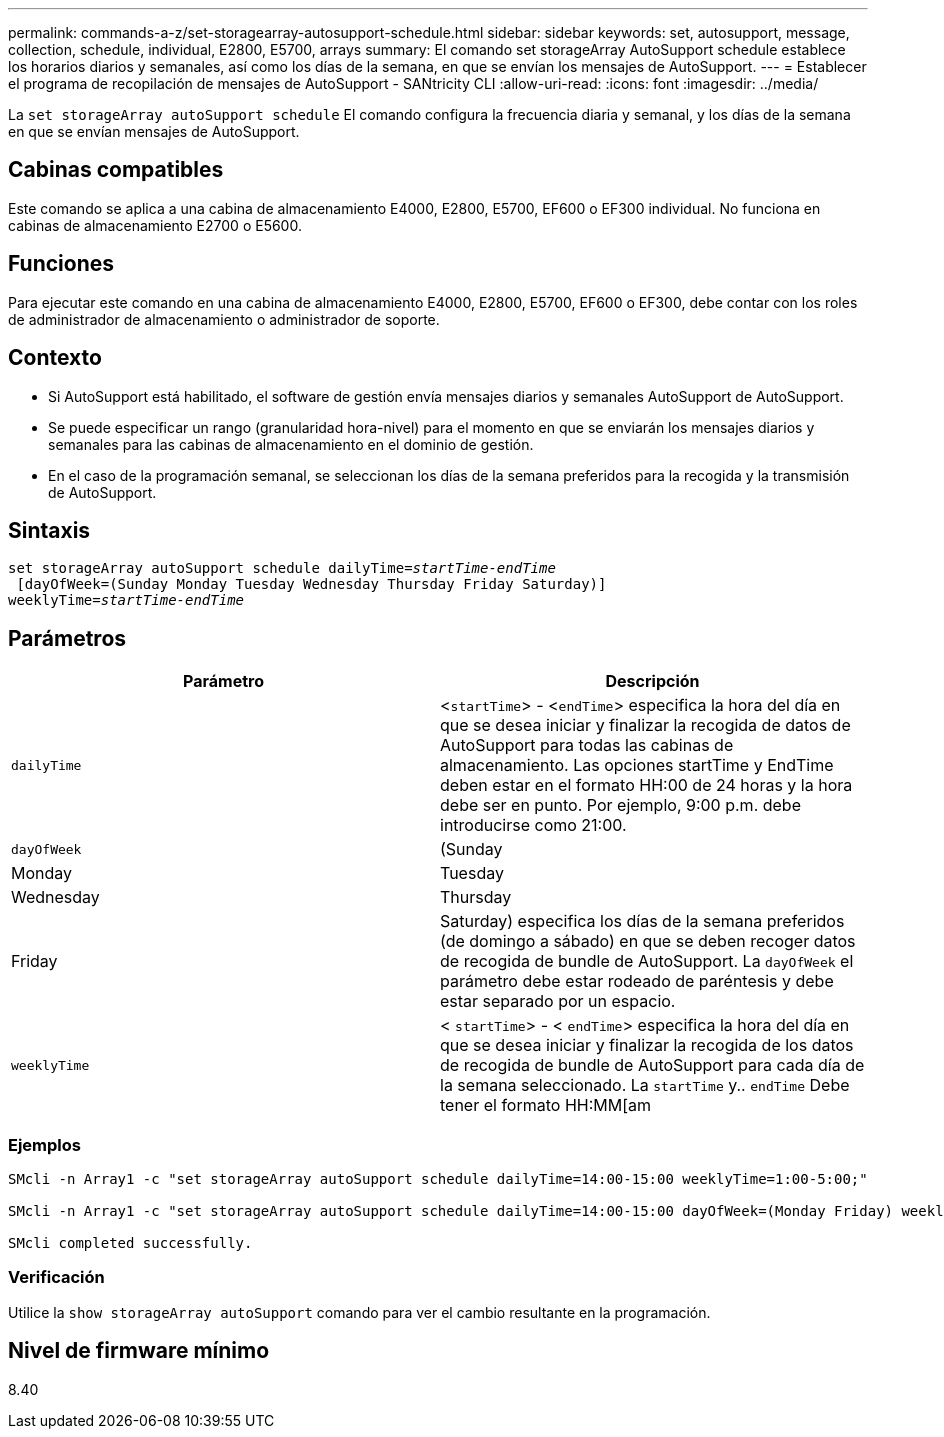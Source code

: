 ---
permalink: commands-a-z/set-storagearray-autosupport-schedule.html 
sidebar: sidebar 
keywords: set, autosupport, message, collection, schedule, individual, E2800, E5700, arrays 
summary: El comando set storageArray AutoSupport schedule establece los horarios diarios y semanales, así como los días de la semana, en que se envían los mensajes de AutoSupport. 
---
= Establecer el programa de recopilación de mensajes de AutoSupport - SANtricity CLI
:allow-uri-read: 
:icons: font
:imagesdir: ../media/


[role="lead"]
La `set storageArray autoSupport schedule` El comando configura la frecuencia diaria y semanal, y los días de la semana en que se envían mensajes de AutoSupport.



== Cabinas compatibles

Este comando se aplica a una cabina de almacenamiento E4000, E2800, E5700, EF600 o EF300 individual. No funciona en cabinas de almacenamiento E2700 o E5600.



== Funciones

Para ejecutar este comando en una cabina de almacenamiento E4000, E2800, E5700, EF600 o EF300, debe contar con los roles de administrador de almacenamiento o administrador de soporte.



== Contexto

* Si AutoSupport está habilitado, el software de gestión envía mensajes diarios y semanales AutoSupport de AutoSupport.
* Se puede especificar un rango (granularidad hora-nivel) para el momento en que se enviarán los mensajes diarios y semanales para las cabinas de almacenamiento en el dominio de gestión.
* En el caso de la programación semanal, se seleccionan los días de la semana preferidos para la recogida y la transmisión de AutoSupport.




== Sintaxis

[source, cli, subs="+macros"]
----
set storageArray autoSupport schedule dailyTime=pass:quotes[_startTime-endTime_]
 [dayOfWeek=(Sunday Monday Tuesday Wednesday Thursday Friday Saturday)]
weeklyTime=pass:quotes[_startTime-endTime_]
----


== Parámetros

[cols="2*"]
|===
| Parámetro | Descripción 


 a| 
`dailyTime`
 a| 
<``startTime``> - <``endTime``> especifica la hora del día en que se desea iniciar y finalizar la recogida de datos de AutoSupport para todas las cabinas de almacenamiento. Las opciones startTime y EndTime deben estar en el formato HH:00 de 24 horas y la hora debe ser en punto. Por ejemplo, 9:00 p.m. debe introducirse como 21:00.



 a| 
`dayOfWeek`
 a| 
(Sunday|Monday|Tuesday|Wednesday|Thursday|Friday|Saturday) especifica los días de la semana preferidos (de domingo a sábado) en que se deben recoger datos de recogida de bundle de AutoSupport. La `dayOfWeek` el parámetro debe estar rodeado de paréntesis y debe estar separado por un espacio.



 a| 
`weeklyTime`
 a| 
< `startTime`> - < `endTime`> especifica la hora del día en que se desea iniciar y finalizar la recogida de los datos de recogida de bundle de AutoSupport para cada día de la semana seleccionado. La `startTime` y.. `endTime` Debe tener el formato HH:MM[am|pm].

|===


=== Ejemplos

[listing]
----

SMcli -n Array1 -c "set storageArray autoSupport schedule dailyTime=14:00-15:00 weeklyTime=1:00-5:00;"

SMcli -n Array1 -c "set storageArray autoSupport schedule dailyTime=14:00-15:00 dayOfWeek=(Monday Friday) weeklyTime=1:00-5:00;"

SMcli completed successfully.
----


=== Verificación

Utilice la `show storageArray autoSupport` comando para ver el cambio resultante en la programación.



== Nivel de firmware mínimo

8.40
